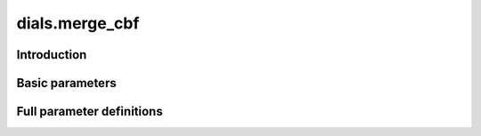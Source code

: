 dials.merge_cbf
===============

Introduction
------------

.. python_string:: dials.command_line.merge_cbf.help_message

Basic parameters
----------------

.. phil:: dials.command_line.merge_cbf.phil_scope
   :expert-level: 0
   :attributes-level: 0


Full parameter definitions
--------------------------

.. phil:: dials.command_line.merge_cbf.phil_scope
   :expert-level: 2
   :attributes-level: 2
